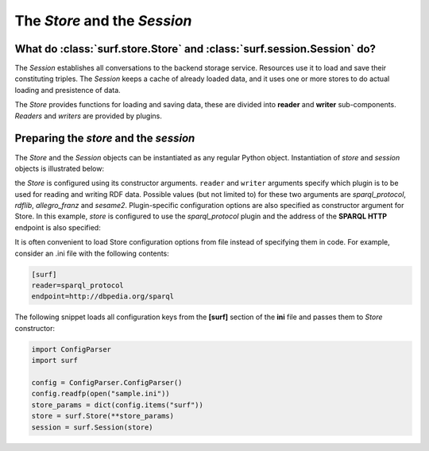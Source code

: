 The `Store` and the `Session`
=============================

What do :class:`surf.store.Store` and :class:`surf.session.Session` do?
-----------------------------------------------------------------------

The `Session` establishes all conversations to the backend storage service. Resources 
use it to load and save their constituting triples. The `Session` keeps  
a cache of already loaded data, and it uses one or more stores to do actual  
loading and presistence of data. 

The `Store` provides functions for loading and saving data, these are divided 
into **reader** and **writer** sub-components. `Readers` and `writers` are provided by plugins.

Preparing the `store` and the `session`
---------------------------------------

The `Store` and the `Session` objects can be instantiated as any regular Python object. 
Instantiation of `store` and `session` objects is illustrated below:

.. testcode::

    import surf
    store = surf.Store(reader="rdflib", writer="rdflib")
    session = surf.Session(store)
    
the `Store` is configured using its constructor arguments. ``reader`` and ``writer``
arguments specify which plugin is to be used for reading and writing RDF
data. Possible values (but not limited to) for these two arguments are `sparql_protocol`, 
`rdflib`, `allegro_franz` and `sesame2`. Plugin-specific configuration options 
are also specified as constructor argument for Store. 
In this example, `store` is configured to use the `sparql_protocol` 
plugin and the address of the **SPARQL HTTP** endpoint is also specified:

.. testcode::

    import surf
    store = surf.Store(reader="sparql_protocol", 
                       endpoint="http://dbpedia.org/sparql")
    session = surf.Session(store)

It is often convenient to load Store configuration options from file instead
of specifying them in code. For example, consider an .ini file with 
the following contents:

.. code-block:: ini
    
    [surf]
    reader=sparql_protocol
    endpoint=http://dbpedia.org/sparql
    

The following snippet loads all configuration keys from the **[surf]** section of the **ini** file
and passes them to `Store` constructor:

.. code-block:: python
    
    import ConfigParser
    import surf
    
    config = ConfigParser.ConfigParser()
    config.readfp(open("sample.ini"))
    store_params = dict(config.items("surf"))
    store = surf.Store(**store_params)
    session = surf.Session(store)                          
    
    
    
    